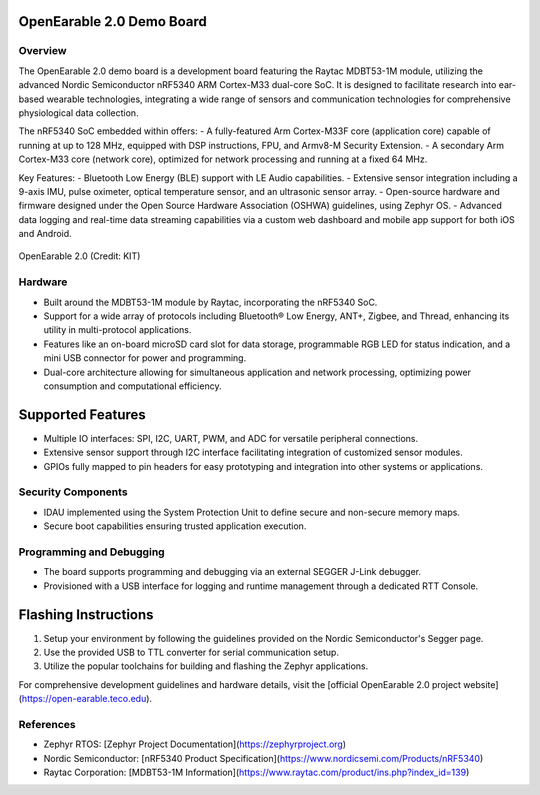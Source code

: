 OpenEarable 2.0 Demo Board
==========================

Overview
--------
The OpenEarable 2.0 demo board is a development board featuring the Raytac MDBT53-1M module, utilizing the advanced Nordic Semiconductor nRF5340 ARM Cortex-M33 dual-core SoC. It is designed to facilitate research into ear-based wearable technologies, integrating a wide range of sensors and communication technologies for comprehensive physiological data collection.

The nRF5340 SoC embedded within offers:
- A fully-featured Arm Cortex-M33F core (application core) capable of running at up to 128 MHz, equipped with DSP instructions, FPU, and Armv8-M Security Extension.
- A secondary Arm Cortex-M33 core (network core), optimized for network processing and running at a fixed 64 MHz.

Key Features:
- Bluetooth Low Energy (BLE) support with LE Audio capabilities.
- Extensive sensor integration including a 9-axis IMU, pulse oximeter, optical temperature sensor, and an ultrasonic sensor array.
- Open-source hardware and firmware designed under the Open Source Hardware Association (OSHWA) guidelines, using Zephyr OS.
- Advanced data logging and real-time data streaming capabilities via a custom web dashboard and mobile app support for both iOS and Android.


.. figure:: img/openearable_v2.png
     :width: 200px
     :align: center
     :alt: OpenEarable 2.0

     OpenEarable 2.0 (Credit: KIT)

Hardware
--------
- Built around the MDBT53-1M module by Raytac, incorporating the nRF5340 SoC.
- Support for a wide array of protocols including Bluetooth® Low Energy, ANT+, Zigbee, and Thread, enhancing its utility in multi-protocol applications.
- Features like an on-board microSD card slot for data storage, programmable RGB LED for status indication, and a mini USB connector for power and programming.
- Dual-core architecture allowing for simultaneous application and network processing, optimizing power consumption and computational efficiency.

Supported Features
==================
- Multiple IO interfaces: SPI, I2C, UART, PWM, and ADC for versatile peripheral connections.
- Extensive sensor support through I2C interface facilitating integration of customized sensor modules.
- GPIOs fully mapped to pin headers for easy prototyping and integration into other systems or applications.

Security Components
-------------------
- IDAU implemented using the System Protection Unit to define secure and non-secure memory maps.
- Secure boot capabilities ensuring trusted application execution.

Programming and Debugging
-------------------------
- The board supports programming and debugging via an external SEGGER J-Link debugger.
- Provisioned with a USB interface for logging and runtime management through a dedicated RTT Console.

Flashing Instructions
=====================
1. Setup your environment by following the guidelines provided on the Nordic Semiconductor's Segger page.
2. Use the provided USB to TTL converter for serial communication setup.
3. Utilize the popular toolchains for building and flashing the Zephyr applications.

For comprehensive development guidelines and hardware details, visit the [official OpenEarable 2.0 project website](https://open-earable.teco.edu).

References
----------
- Zephyr RTOS: [Zephyr Project Documentation](https://zephyrproject.org)
- Nordic Semiconductor: [nRF5340 Product Specification](https://www.nordicsemi.com/Products/nRF5340)
- Raytac Corporation: [MDBT53-1M Information](https://www.raytac.com/product/ins.php?index_id=139)



